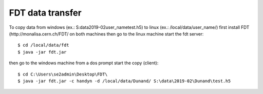 FDT data transfer
=================

.. contents:: 
   :local:

To copy data from windows (ex.: S:\data\2019-02\user_name\test.h5) to linux  (ex.: /local/data/user_name/) first install FDT (http://monalisa.cern.ch/FDT/ on both machines then go to the linux machine start the fdt server::

    $ cd /local/data/fdt
    $ java -jar fdt.jar

then go to the windows machine from a dos prompt start the copy (client)::

    $ cd C:\Users\se2admin\Desktop\FDT\
    $ java -jar fdt.jar -c handyn -d /local/data/Dunand/ S:\data\2019-02\Dunand\test.h5
